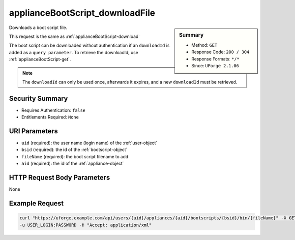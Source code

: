 .. Copyright FUJITSU LIMITED 2016-2019

.. _applianceBootScript-downloadFile:

applianceBootScript_downloadFile
--------------------------------

.. function:: GET /users/{uid}/appliances/{aid}/bootscripts/{bsid}/bin/{fileName}

.. sidebar:: Summary

	* Method: ``GET``
	* Response Code: ``200 / 304``
	* Response Formats: ``*/*``
	* Since: ``UForge 2.1.06``

Downloads a boot script file. 

This request is the same as :ref:`applianceBootScript-download` 

The boot script can be downloaded without authentication if an ``downloadId`` is added as a ``query parameter``.  To retrieve the downloadId, use :ref:`applianceBootScript-get`. 

.. note:: The ``downloadId`` can only be used once, afterwards it expires, and a new ``downloadId`` must be retrieved.

Security Summary
~~~~~~~~~~~~~~~~

* Requires Authentication: ``false``
* Entitlements Required: ``None``

URI Parameters
~~~~~~~~~~~~~~

* ``uid`` (required): the user name (login name) of the :ref:`user-object`
* ``bsid`` (required): the id of the :ref:`bootscript-object`
* ``fileName`` (required): the boot script filename to add
* ``aid`` (required): the id of the :ref:`appliance-object`

HTTP Request Body Parameters
~~~~~~~~~~~~~~~~~~~~~~~~~~~~

None

Example Request
~~~~~~~~~~~~~~~

.. code-block:: bash

	curl "https://uforge.example.com/api/users/{uid}/appliances/{aid}/bootscripts/{bsid}/bin/{fileName}" -X GET \
	-u USER_LOGIN:PASSWORD -H "Accept: application/xml"

.. seealso::

	 * :ref:`appliance-object`
	 * :ref:`applianceBootScript-create`
	 * :ref:`applianceBootScript-delete`
	 * :ref:`applianceBootScript-deleteAll`
	 * :ref:`applianceBootScript-download`
	 * :ref:`applianceBootScript-get`
	 * :ref:`applianceBootScript-getAll`
	 * :ref:`applianceBootScript-update`
	 * :ref:`applianceBootScript-upload`
	 * :ref:`bootscript-object`
